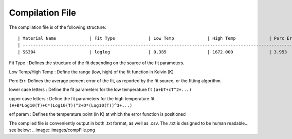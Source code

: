 Compilation File
==============

The compilation file is of the following structure::

    | Material Name             | Fit Type             | Low Temp             | High Temp             | Perc Err             | a             | b             | c             | d             | e             | f             | g             | h             | i             | erf param             | A             | B             | C             | D             |
    | -------------------------------------------------------------------------------------------------------------------------------------------------------------------------------------------------------------------------------------------------------------------------------------------------------------------------------------------------------------- |
    | SS304                     | loglog               | 0.385                | 1672.000              | 3.953                | 2.23367e-07   | -5.04296e-05  | 3.01386e-03   | 6.96502e-02   | ^             | ^             | ^             | ^             | ^             | 1.19786e+02           | 3.42081e-02   | -1.71132e-01  | 6.23536e-01   | 1.49213e-01   | 


Fit Type : Defines the structure of the fit depending on the source of the fit parameters.

Low Temp/High Temp : Define the range (low, high) of the fit function in Kelvin (K)

Perc Err: Defines the average percent error of the fit, as reported by the fit source, or the fitting algorithm.

lower case letters : Define the fit parameters for the low temperature fit ``(a+bT+cT^2+...)``

upper case letters : Define the fit parameters for the high temperature fit ``(A+B*Log10(T)+C*(Log10(T))^2+D*(Log10(T))^3+...)``

erf param : Defines the temperature point (in K) at which the error function is positioned


The compiled file is conveniently output in both .txt format, as well as .csv. The .txt is designed to be human readable... see below:
.. image:: images/compFile.png